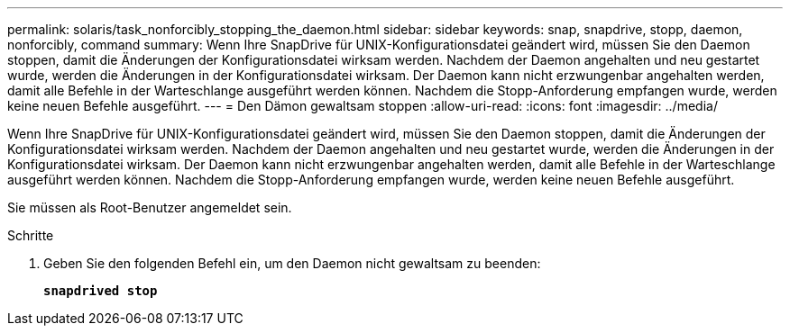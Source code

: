 ---
permalink: solaris/task_nonforcibly_stopping_the_daemon.html 
sidebar: sidebar 
keywords: snap, snapdrive, stopp, daemon, nonforcibly, command 
summary: Wenn Ihre SnapDrive für UNIX-Konfigurationsdatei geändert wird, müssen Sie den Daemon stoppen, damit die Änderungen der Konfigurationsdatei wirksam werden. Nachdem der Daemon angehalten und neu gestartet wurde, werden die Änderungen in der Konfigurationsdatei wirksam. Der Daemon kann nicht erzwungenbar angehalten werden, damit alle Befehle in der Warteschlange ausgeführt werden können. Nachdem die Stopp-Anforderung empfangen wurde, werden keine neuen Befehle ausgeführt. 
---
= Den Dämon gewaltsam stoppen
:allow-uri-read: 
:icons: font
:imagesdir: ../media/


[role="lead"]
Wenn Ihre SnapDrive für UNIX-Konfigurationsdatei geändert wird, müssen Sie den Daemon stoppen, damit die Änderungen der Konfigurationsdatei wirksam werden. Nachdem der Daemon angehalten und neu gestartet wurde, werden die Änderungen in der Konfigurationsdatei wirksam. Der Daemon kann nicht erzwungenbar angehalten werden, damit alle Befehle in der Warteschlange ausgeführt werden können. Nachdem die Stopp-Anforderung empfangen wurde, werden keine neuen Befehle ausgeführt.

Sie müssen als Root-Benutzer angemeldet sein.

.Schritte
. Geben Sie den folgenden Befehl ein, um den Daemon nicht gewaltsam zu beenden:
+
`*snapdrived stop*`


